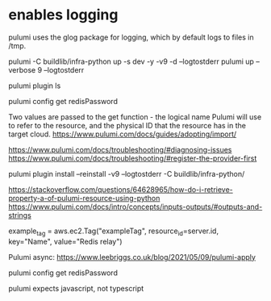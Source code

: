 * enables logging 

  pulumi uses the glog package for logging, which by default logs to files in /tmp.

pulumi -C buildlib/infra-python up -s dev -y -v9 -d --logtostderr
pulumi up --verbose 9 --logtostderr

pulumi plugin ls

pulumi config get redisPassword

# reference 
Two values are passed to the get function - the logical name Pulumi will use to refer to the resource, and the physical ID that the resource has in the target cloud.
https://www.pulumi.com/docs/guides/adopting/import/

https://www.pulumi.com/docs/troubleshooting/#diagnosing-issues
https://www.pulumi.com/docs/troubleshooting/#register-the-provider-first

pulumi plugin install --reinstall -v9 --logtostderr -C buildlib/infra-python/


https://stackoverflow.com/questions/64628965/how-do-i-retrieve-property-a-of-pulumi-resource-using-python
https://www.pulumi.com/docs/intro/concepts/inputs-outputs/#outputs-and-strings


  example_tag = aws.ec2.Tag("exampleTag",
      resource_id=server.id,
      key="Name",
      value="Redis relay")



Pulumi async:
https://www.leebriggs.co.uk/blog/2021/05/09/pulumi-apply
 
  pulumi config get redisPassword


  pulumi expects javascript, not typescript
